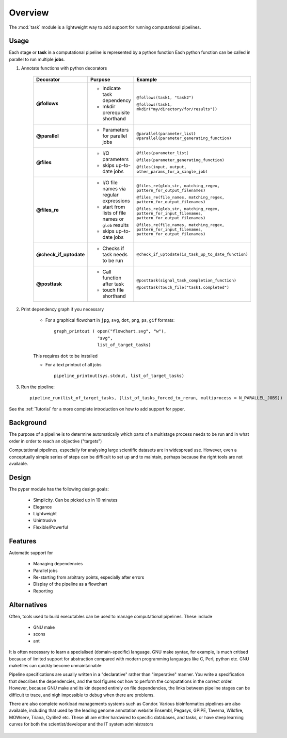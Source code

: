 .. _Overwiew:

********
Overview
********

The :mod:`task` module is a lightweight way to add support 
for running computational pipelines.


Usage
=====

Each stage or **task** in a computational pipeline is represented by a python function
Each python function can be called in parallel to run multiple **jobs**.

1. Annotate functions with python decorators

     +------------------------+-------------------------------------+-----------------------------------------------------------------------------------------------------+
     | Decorator              | Purpose                             |    Example                                                                                          |
     +========================+=====================================+=====================================================================================================+
     |**@follows**            | - Indicate task dependency          | ``@follows(task1, "task2")``                                                                        |
     |                        |                                     |                                                                                                     |
     |                        | - mkdir prerequisite shorthand      | ``@follows(task1, mkdir("my/directory/for/results"))``                                              |
     +------------------------+-------------------------------------+-----------------------------------------------------------------------------------------------------+
     |**@parallel**           | - Parameters for parallel jobs      | ``@parallel(parameter_list)``                                                                       |
     |                        |                                     | ``@parallel(parameter_generating_function)``                                                        |
     +------------------------+-------------------------------------+-----------------------------------------------------------------------------------------------------+
     |**@files**              | - I/O parameters                    | ``@files(parameter_list)``                                                                          |
     |                        |                                     |                                                                                                     |
     |                        | - skips up-to-date jobs             | ``@files(parameter_generating_function)``                                                           |
     |                        |                                     |                                                                                                     |
     |                        |                                     | ``@files(input, output, other_params_for_a_single_job)``                                            |
     +------------------------+-------------------------------------+-----------------------------------------------------------------------------------------------------+
     |**@files_re**           | - I/O file names via regular        | ``@files_re(glob_str, matching_regex, pattern_for_output_filenames)``                               |
     |                        |   expressions                       |                                                                                                     |
     |                        | - start from lists of file names    | ``@files_re(file_names, matching_regex, pattern_for_output_filenames)``                             |
     |                        |   or ``glob`` results               |                                                                                                     |
     |                        | - skips up-to-date jobs             | ``@files_re(glob_str, matching_regex, pattern_for_input_filenames, pattern_for_output_filenames)``  | 
     |                        |                                     |                                                                                                     |
     |                        |                                     | ``@files_re(file_names, matching_regex, pattern_for_input_filenames, pattern_for_output_filenames)``| 
     |                        |                                     |                                                                                                     |
     +------------------------+-------------------------------------+-----------------------------------------------------------------------------------------------------+
     |**@check_if_uptodate**  | - Checks if task needs to be run    | ``@check_if_uptodate(is_task_up_to_date_function)``                                                 |
     +------------------------+-------------------------------------+-----------------------------------------------------------------------------------------------------+
     |**@posttask**           | - Call function after task          | ``@posttask(signal_task_completion_function)``                                                      |
     |                        |                                     |                                                                                                     |
     |                        | - touch file shorthand              | ``@posttask(touch_file("task1.completed")``                                                         |
     +------------------------+-------------------------------------+-----------------------------------------------------------------------------------------------------+

2. Print dependency graph if you necessary

    - For a graphical flowchart in ``jpg``, ``svg``, ``dot``, ``png``, ``ps``, ``gif`` formats::
    
        graph_printout ( open("flowchart.svg", "w"),
                         "svg",
                         list_of_target_tasks)
    
    This requires ``dot`` to be installed
    
    - For a text printout of all jobs ::
    
        pipeline_printout(sys.stdout, list_of_target_tasks)


3. Run the pipeline::

    pipeline_run(list_of_target_tasks, [list_of_tasks_forced_to_rerun, multiprocess = N_PARALLEL_JOBS])


See the :ref:`Tutorial` for a more complete introduction on how to add support
for pyper.

.. _Background:

Background
==========

The purpose of a pipeline is to determine automatically which parts of a multistage 
process needs to be run and in what order in order to reach an objective ("targets")

Computational pipelines, especially for analysing large scientific datasets are
in widespread use. 
However, even a conceptually simple series of steps can be difficult to set up and
to maintain, perhaps because the right tools are not available.
 
Design
======
The pyper module has the following design goals:

    * Simplicity. Can be picked up in 10 minutes
    * Elegance
    * Lightweight
    * Unintrusive
    * Flexible/Powerful

Features
============

Automatic support for
 
	* Managing dependencies
	* Parallel jobs
	* Re-starting from arbitrary points, especially after errors
	* Display of the pipeline as a flowchart
	* Reporting

Alternatives
============
Often, tools used to build executables can be used to manage computational pipelines.
These include

	* GNU make
	* scons
	* ant

It is often necessary to learn a specialised (domain-specific) language. 
GNU make syntax, for example, is much critised because of limited support for
abstraction compared with modern programming languages like 
C, Perl, python etc. GNU makefiles can quickly become unmaintainable

Pipeline specifications are usually written in a "declarative" rather than "imperative"
manner.	You write a specification that describes the dependencies, and the tool 
figures out how to perform the computations in the correct order. However, because
GNU make and its kin depend entirely on file dependencies, the links between pipeline
stages can be difficult to trace, and nigh impossible to debug when there are problems.

There are also complete workload managements systems such as Condor. 
Various bioinformatics pipelines are also available, including that used by the
leading genome annotation website Ensembl, Pegasys, GPIPE, Taverna, Wildfire, MOWserv,
Triana, Cyrille2 etc. These all are either hardwired to specific databases, and tasks,
or have steep learning curves for both the scientist/developer and the IT system
administrators 


.. seealso::



   **Make like tools**

   GNU Make:
      http://www.gnu.org/software/make/

   SCONS:
      http://www.scons.org/
      
   Apache Ant:
      http://ant.apache.org/
      
\ 
\ 

.. seealso::
   **Bioinformatics pipelines**
   
    Condor:
        http://www.cs.wisc.edu/condor/description.html
    
    Ensembl Analysis pipeline:
        http://www.ncbi.nlm.nih.gov/pubmed/15123589
    
    
    Pegasys:
        http://www.ncbi.nlm.nih.gov/pubmed/15096276
    
    GPIPE:
        http://www.biomedcentral.com/pubmed/15096276
    
    Taverna:
        http://www.ncbi.nlm.nih.gov/pubmed/15201187
    
    Wildfire:
        http://www.biomedcentral.com/pubmed/15788106
    
    MOWserv:
        http://www.biomedcentral.com/pubmed/16257987
    
    Triana:
        http://dx.doi.org/10.1007/s10723-005-9007-3
    
    Cyrille2:
        http://www.biomedcentral.com/1471-2105/9/96
    
    
    
    
    
    
    
    
    
    
    
    
    
    
    
    
    
    

